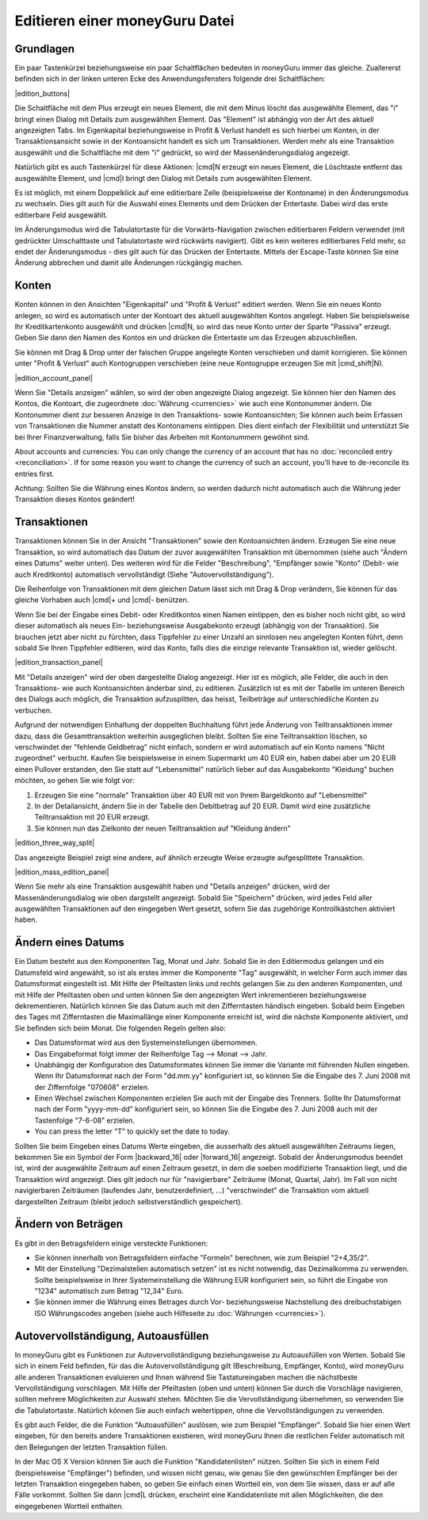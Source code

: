 Editieren einer moneyGuru Datei
===============================

Grundlagen
----------

Ein paar Tastenkürzel beziehungsweise ein paar Schaltflächen bedeuten in moneyGuru immer das gleiche. Zuallererst befinden sich in der linken unteren Ecke des Anwendungsfensters folgende drei Schaltflächen:

|edition_buttons|

Die Schaltfläche mit dem Plus erzeugt ein neues Element, die mit dem Minus löscht das ausgewählte Element, das "i" bringt einen Dialog mit Details zum ausgewählten Element. Das "Element" ist abhängig von der Art des aktuell angezeigten Tabs. Im Eigenkapital beziehungsweise in Profit & Verlust handelt es sich hierbei um Konten, in der Transaktionsansicht sowie in der Kontoansicht handelt es sich um Transaktionen. Werden mehr als eine Transaktion ausgewählt und die Schaltfläche mit dem "i" gedrückt, so wird der Massenänderungsdialog angezeigt.

Natürlich gibt es auch Tastenkürzel für diese Aktionen: |cmd|\ N erzeugt ein neues Element, die Löschtaste entfernt das ausgewählte Element, und |cmd|\ I bringt den Dialog mit Details zum ausgewählten Element.

Es ist möglich, mit einem Doppelklick auf eine editierbare Zelle (beispielsweise der Kontoname) in den Änderungsmodus zu wechseln. Dies gilt auch für die Auswahl eines Elements und dem Drücken der Entertaste. Dabei wird das erste editierbare Feld ausgewählt.

Im Änderungsmodus wird die Tabulatortaste für die Vorwärts-Navigation zwischen editierbaren Feldern verwendet (mit gedrückter Umschalttaste und Tabulatortaste wird rückwärts navigiert). Gibt es kein weiteres editierbares Feld mehr, so endet der Änderungsmodus - dies gilt auch für das Drücken der Entertaste. Mittels der Escape-Taste können Sie eine Änderung abbrechen und damit alle Änderungen rückgängig machen.

Konten
------

Konten können in den Ansichten "Eigenkapital" und "Profit & Verlust" editiert werden. Wenn Sie ein neues Konto anlegen, so wird es automatisch unter der Kontoart des aktuell ausgewählten Kontos angelegt. Haben Sie beispielsweise Ihr Kreditkartenkonto ausgewählt und drücken |cmd|\ N, so wird das neue Konto unter der Sparte "Passiva" erzeugt. Geben Sie dann den Namen des Kontos ein und drücken die Entertaste um das Erzeugen abzuschließen.

Sie können mit Drag & Drop unter der falschen Gruppe angelegte Konten verschieben und damit korrigieren. Sie können unter "Profit & Verlust" auch Kontogruppen verschieben (eine neue Kontogruppe erzeugen Sie mit |cmd_shift|\ N).

|edition_account_panel|

Wenn Sie "Details anzeigen" wählen, so wird der oben angezeigte Dialog angezeigt. Sie können hier den Namen des Kontos, die Kontoart, die zugeordnete :doc:`Währung <currencies>` wie auch eine Kontonummer ändern. Die Kontonummer dient zur besseren Anzeige in den Transaktions- sowie Kontoansichten; Sie können auch beim Erfassen von Transaktionen die Nummer anstatt des Kontonamens eintippen. Dies dient einfach der Flexibilität und unterstützt Sie bei Ihrer Finanzverwaltung, falls Sie bisher das Arbeiten mit Kontonummern gewöhnt sind.

About accounts and currencies: You can only change the currency of an account that has no
:doc:`reconciled entry <reconciliation>`. If for some reason you want to change the currency of such
an account, you'll have to de-reconcile its entries first.

Achtung: Sollten Sie die Währung eines Kontos ändern, so werden dadurch nicht automatisch auch die Währung jeder Transaktion dieses Kontos geändert!

Transaktionen
-------------

Transaktionen können Sie in der Ansicht "Transaktionen" sowie den Kontoansichten ändern. Erzeugen Sie eine neue Transaktion, so wird automatisch das Datum der zuvor ausgewählten Transaktion mit übernommen (siehe auch "Ändern eines Datums" weiter unten). Des weiteren wird für die Felder "Beschreibung", "Empfänger sowie "Konto" (Debit- wie auch Kreditkonto) automatisch vervollständigt (Siehe "Autovervollständigung").

Die Reihenfolge von Transaktionen mit dem gleichen Datum lässt sich mit Drag & Drop verändern, Sie können für das gleiche Vorhaben auch |cmd|\ + und |cmd|\ - benützen. 

Wenn Sie bei der Eingabe eines Debit- oder Kreditkontos einen Namen eintippen, den es bisher noch nicht gibt, so wird dieser automatisch als neues Ein- beziehungsweise Ausgabekonto erzeugt (abhängig von der Transaktion). Sie brauchen jetzt aber nicht zu fürchten, dass Tippfehler zu einer Unzahl an sinnlosen neu angelegten Konten führt, denn sobald Sie Ihren Tippfehler editieren, wird das Konto, falls dies die einzige relevante Transaktion ist, wieder gelöscht.

|edition_transaction_panel|

Mit "Details anzeigen" wird der oben dargestellte Dialog angezeigt. Hier ist es möglich, alle Felder, die auch in den Transaktions- wie auch Kontoansichten änderbar sind, zu editieren. Zusätzlich ist es mit der Tabelle im unteren Bereich des Dialogs auch möglich, die Transaktion aufzusplitten, das heisst, Teilbeträge auf unterschiedliche Konten zu verbuchen.

Aufgrund der notwendigen Einhaltung der doppelten Buchhaltung führt jede Änderung von Teiltransaktionen immer dazu, dass die Gesamttransaktion weiterhin ausgeglichen bleibt. Sollten Sie eine Teiltransaktion löschen, so verschwindet der "fehlende Geldbetrag" nicht einfach, sondern er wird automatisch auf ein Konto namens "Nicht zugeordnet" verbucht. Kaufen Sie beispielsweise in einem Supermarkt um 40 EUR ein, haben dabei aber um 20 EUR einen Pullover erstanden, den Sie statt auf "Lebensmittel" natürlich lieber auf das Ausgabekonto "Kleidung" buchen möchten, so gehen Sie wie folgt vor:

#. Erzeugen Sie eine "normale" Transaktion über 40 EUR mit von Ihrem Bargeldkonto auf "Lebensmittel"
#. In der Detailansicht, ändern Sie in der Tabelle den Debitbetrag auf 20 EUR. Damit wird eine zusätzliche Teiltransaktion mit 20 EUR erzeugt.
#. Sie können nun das Zielkonto der neuen Teiltransaktion auf "Kleidung ändern"

|edition_three_way_split|

Das angezeigte Beispiel zeigt eine andere, auf ähnlich erzeugte Weise erzeugte aufgesplittete Transaktion.

|edition_mass_edition_panel|

Wenn Sie mehr als eine Transaktion ausgewählt haben und "Details anzeigen" drücken, wird der Massenänderungsdialog wie oben dargstellt angezeigt. Sobald Sie "Speichern" drücken, wird jedes Feld aller ausgewählten Transaktionen auf den eingegeben Wert gesetzt, sofern Sie das zugehörige Kontrollkästchen aktiviert haben.

Ändern eines Datums
-------------------

Ein Datum besteht aus den Komponenten Tag, Monat und Jahr. Sobald Sie in den Editiermodus gelangen und ein Datumsfeld wird angewählt, so ist als erstes immer die Komponente "Tag" ausgewählt, in welcher Form auch immer das Datumsformat eingestellt ist. Mit Hilfe der Pfeiltasten links und rechts gelangen Sie zu den anderen Komponenten, und mit Hilfe der Pfeiltasten oben und unten können Sie den angezeigten Wert inkrementieren beziehungsweise dekrementieren. Natürlich können Sie das Datum auch mit den Zifferntasten händisch eingeben. Sobald beim Eingeben des Tages mit Zifferntasten die Maximallänge einer Komponente erreicht ist, wird die nächste Komponente aktiviert, und Sie befinden sich beim Monat. Die folgenden Regeln gelten also:

* Das Datumsformat wird aus den Systemeinstellungen übernommen.
* Das Eingabeformat folgt immer der Reihenfolge Tag --> Monat --> Jahr.
* Unabhängig der Konfiguration des Datumsformates können Sie immer die Variante mit führenden Nullen eingeben. Wenn Ihr Datumsformat nach der Form "dd.mm.yy" konfiguriert ist, so können Sie die Eingabe des 7. Juni 2008 mit der Ziffernfolge "070608" erzielen.
* Einen Wechsel zwischen Komponenten erzielen Sie auch mit der Eingabe des Trenners. Sollte Ihr Datumsformat nach der Form "yyyy-mm-dd" konfiguriert sein, so können Sie die Eingabe des 7. Juni 2008 auch mit der Tastenfolge "7-6-08" erzielen.
* You can press the letter "T" to quickly set the date to today.

Sollten Sie beim Eingeben eines Datums Werte eingeben, die ausserhalb des aktuell ausgewählten Zeitraums liegen, bekommen Sie ein Symbol der Form |backward_16| oder |forward_16| angezeigt. Sobald der Änderungsmodus beendet ist, wird der ausgewählte Zeitraum auf einen Zeitraum gesetzt, in dem die soeben modifizierte Transaktion liegt, und die Transaktion wird angezeigt. Dies gilt jedoch nur für "navigierbare" Zeiträume (Monat, Quartal, Jahr). Im Fall von nicht navigierbaren Zeiträumen (laufendes Jahr, benutzerdefiniert, ...) "verschwindet" die Transaktion vom aktuell dargestellten Zeitraum (bleibt jedoch selbstverständlich gespeichert).

Ändern von Beträgen
-------------------

Es gibt in den Betragsfeldern einige versteckte Funktionen:

* Sie können innerhalb von Betragsfeldern einfache "Formeln" berechnen, wie zum Beispiel "2+4,35/2".
* Mit der Einstellung "Dezimalstellen automatisch setzen" ist es nicht notwendig, das Dezimalkomma zu verwenden. Sollte beispielsweise in Ihrer Systemeinstellung die Währung EUR konfiguriert sein, so führt die Eingabe von "1234" automatisch zum Betrag "12,34" Euro.
* Sie können immer die Währung eines Betrages durch Vor- beziehungsweise Nachstellung des dreibuchstabigen ISO Währungscodes angeben (siehe auch Hilfeseite zu :doc:`Währungen <currencies>`).

Autovervollständigung, Autoausfüllen
------------------------------------

In moneyGuru gibt es Funktionen zur Autovervollständigung beziehungsweise zu Autoausfüllen von Werten. Sobald Sie sich in einem Feld befinden, für das die Autovervollständigung gilt (Beschreibung, Empfänger, Konto), wird moneyGuru alle anderen Transaktionen evaluieren und Ihnen während Sie Tastatureingaben machen die nächstbeste Vervollständigung vorschlagen. Mit Hilfe der Pfeiltasten (oben und unten) können Sie durch die Vorschläge navigieren, sollten mehrere Möglichkeiten zur Auswahl stehen. Möchten Sie die Vervollständigung übernehmen, so verwenden Sie die Tabulatortaste. Natürlich können Sie auch einfach weitertippen, ohne die Vervollständigungen zu verwenden.

Es gibt auch Felder, die die Funktion "Autoausfüllen" auslösen, wie zum Beispiel "Empfänger". Sobald Sie hier einen Wert eingeben, für den bereits andere Transaktionen existieren, wird moneyGuru Ihnen die restlichen Felder automatisch mit den Belegungen der letzten Transaktion füllen.

In der Mac OS X Version können Sie auch die Funktion "Kandidatenlisten" nützen. Sollten Sie sich in einem Feld (beispielsweise "Empfänger") befinden, und wissen nicht genau, wie genau Sie den gewünschten Empfänger bei der letzten Transaktion eingegeben haben, so geben Sie einfach einen Wortteil ein, von dem Sie wissen, dass er auf alle Fälle vorkommt. Sollten Sie dann |cmd|\ L drücken, erscheint eine Kandidatenliste mit allen Möglichkeiten, die den eingegebenen Wortteil enthalten.
